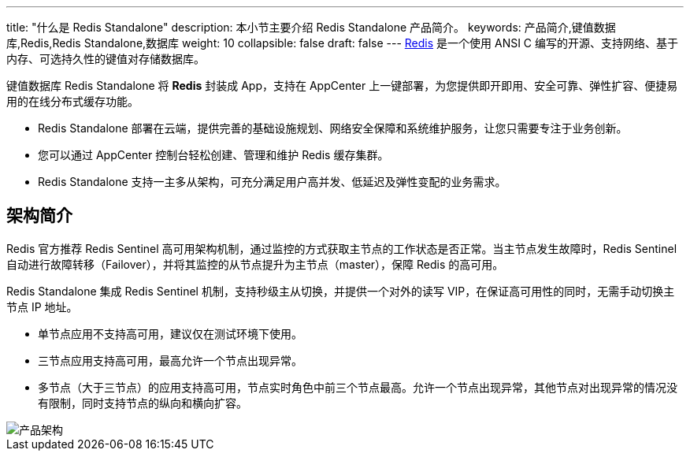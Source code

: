 ---
title: "什么是 Redis Standalone"
description: 本小节主要介绍 Redis Standalone 产品简介。 
keywords: 产品简介,键值数据库,Redis,Redis Standalone,数据库
weight: 10
collapsible: false
draft: false
---
https://redis.io/[Redis] 是一个使用 ANSI C 编写的开源、支持网络、基于内存、可选持久性的键值对存储数据库。

键值数据库 Redis Standalone 将 *Redis* 封装成 App，支持在 AppCenter 上一键部署，为您提供即开即用、安全可靠、弹性扩容、便捷易用的在线分布式缓存功能。

* Redis Standalone 部署在云端，提供完善的基础设施规划、网络安全保障和系统维护服务，让您只需要专注于业务创新。
* 您可以通过 AppCenter 控制台轻松创建、管理和维护 Redis 缓存集群。
* Redis Standalone 支持一主多从架构，可充分满足用户高并发、低延迟及弹性变配的业务需求。

== 架构简介

Redis 官方推荐 Redis Sentinel 高可用架构机制，通过监控的方式获取主节点的工作状态是否正常。当主节点发生故障时，Redis Sentinel 自动进行故障转移（Failover），并将其监控的从节点提升为主节点（master），保障 Redis 的高可用。

Redis Standalone 集成 Redis Sentinel 机制，支持秒级主从切换，并提供一个对外的读写 VIP，在保证高可用性的同时，无需手动切换主节点 IP 地址。

* 单节点应用不支持高可用，建议仅在测试环境下使用。
* 三节点应用支持高可用，最高允许一个节点出现异常。
* 多节点（大于三节点）的应用支持高可用，节点实时角色中前三个节点最高。允许一个节点出现异常，其他节点对出现异常的情况没有限制，同时支持节点的纵向和横向扩容。

image::/images/cloud_service/database/redis_standalone/redis_standalone_arch.png[产品架构]
